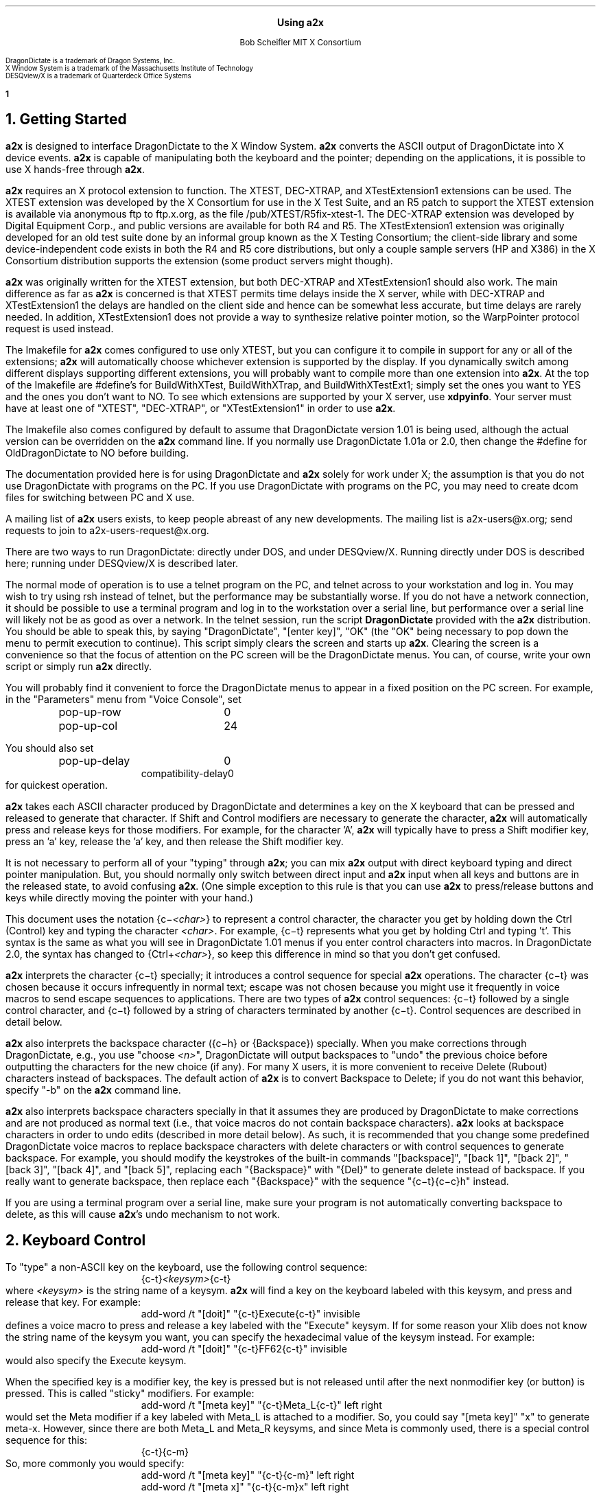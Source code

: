 .\" Use -ms
.\" $XConsortium: a2x.ms,v 1.47 94/04/17 20:45:39 rws Exp $
.de Ds
.RS
.nf
.sp .5
..
.de De
.fi
.sp .5
.RE
..
.EH ''Using a2x''
.OH ''Using a2x''
.EF ''\fB % \fP''
.OF ''\fB % \fP''
.ps 10
.nr PS 10
\&
.sp 10
.ce 1
\s+2\fBUsing a2x\fP\s-2
.sp 10
.ce 2
Bob Scheifler
MIT X Consortium
.ps 9
.nr PS 9
.sp 10
.LP
.nf
DragonDictate is a trademark of Dragon Systems, Inc.
X Window System is a trademark of the Massachusetts Institute of Technology
DESQview/X is a trademark of Quarterdeck Office Systems
.fi
.ps 10
.nr PS 10
.bp 1
.NH 1
Getting Started
.LP
\fBa2x\fP is designed to interface DragonDictate to the X Window System.
\fBa2x\fP converts the ASCII output of DragonDictate into X device events.
\fBa2x\fP is capable of manipulating both the keyboard and the pointer;
depending on the applications, it is possible to use X hands-free through
\fBa2x\fP.
.LP
\fBa2x\fP requires an X protocol extension to function.  The XTEST, DEC-XTRAP,
and XTestExtension1 extensions can be used.  The XTEST extension was developed
by the X Consortium for use in the X Test Suite, and an R5 patch to support
the XTEST extension is available via anonymous ftp to ftp.x.org, as
the file /pub/XTEST/R5fix-xtest-1.  The DEC-XTRAP extension was developed by
Digital Equipment Corp., and public versions are available for both R4 and R5.
The XTestExtension1 extension was originally developed for an old test suite
done by an informal group known as the X Testing Consortium; the client-side
library and some device-independent code exists in both the R4 and R5 core
distributions, but only a couple sample servers (HP and X386) in the X 
Consortium distribution supports the extension (some product servers might 
though).
.LP
\fBa2x\fP was originally written for the XTEST extension, but both DEC-XTRAP
and XTestExtension1 should also work.  The main difference as far as \fBa2x\fP
is concerned is that XTEST permits time delays inside the X server, while with
DEC-XTRAP and XTestExtension1 the delays are handled on the client side and
hence can be somewhat less accurate, but time delays are rarely needed.  In
addition, XTestExtension1 does not provide a way to synthesize relative
pointer motion, so the WarpPointer protocol request is used instead.
.LP
The Imakefile for \fBa2x\fP comes configured to use only XTEST, but you can
configure it to compile in support for any or all of the extensions; \fBa2x\fP
will automatically choose whichever extension is supported by the display.  If
you dynamically switch among different displays supporting different
extensions, you will probably want to compile more than one extension into
\fBa2x\fP.  At the top of the Imakefile are #define's for BuildWithXTest,
BuildWithXTrap, and BuildWithXTestExt1; simply set the ones you want to YES
and the ones you don't want to NO.  To see which extensions are supported by
your X server, use \fBxdpyinfo\fP.  Your server must have at least one of
"XTEST", "DEC-XTRAP", or "XTestExtension1" in order to use \fBa2x\fP.
.LP
The Imakefile also comes configured by default to assume that DragonDictate
version 1.01 is being used, although the actual version can be overridden
on the \fBa2x\fP command line.  If you normally use DragonDictate 1.01a
or 2.0, then change the #define for OldDragonDictate to NO before building.
.LP
The documentation provided here is for using DragonDictate and \fBa2x\fP solely
for work under X; the assumption is that you do not use DragonDictate with
programs on the PC.  If you use DragonDictate with programs on the PC, you may
need to create dcom files for switching between PC and X use.
.LP
A mailing list of \fBa2x\fP users exists, to keep people abreast of
any new developments.  The mailing list is a2x-users@x.org; send requests to
join to a2x-users-request@x.org.
.LP
There are two ways to run DragonDictate: directly under DOS, and under
DESQview/X.  Running directly under DOS is described here; running under
DESQview/X is described later.
.LP
The normal mode of operation is to use a telnet program on the PC, and telnet
across to your workstation and log in.  You may wish to try using rsh instead
of telnet, but the performance may be substantially worse.  If you do not have
a network connection, it should be possible to use a terminal program and log
in to the workstation over a serial line, but performance over a serial line
will likely not be as good as over a network.  In the telnet session, run the
script \fBDragonDictate\fP provided with the \fBa2x\fP distribution.  You
should be able to speak this, by saying "DragonDictate", "[enter\ key]", "OK"
(the "OK" being necessary to pop down the menu to permit execution to
continue).  This script simply clears the screen and starts up \fBa2x\fP.
Clearing the screen is a convenience so that the focus of attention on the PC
screen will be the DragonDictate menus.  You can, of course, write your own
script or simply run \fBa2x\fP directly.
.LP
You will probably find it convenient to force the DragonDictate menus to
appear in a fixed position on the PC screen.  For example, in the "Parameters"
menu from "Voice Console", set
.Ds
.TA 1.5i
.ta 1.5i
pop-up-row	0
pop-up-col	24
.De
.LP
You should also set
.Ds
.TA 1.5i
.ta 1.5i
pop-up-delay	0
compatibility-delay	0
.De
for quickest operation.
.LP
\fBa2x\fP takes each ASCII character produced by DragonDictate and determines
a key on the X keyboard that can be pressed and released to generate that
character.  If Shift and Control modifiers are necessary to generate the
character, \fBa2x\fP will automatically press and release keys for those
modifiers.  For example, for the character 'A', \fBa2x\fP will typically have
to press a Shift modifier key, press an 'a' key, release the 'a' key, and then
release the Shift modifier key.
.LP
It is not necessary to perform all of your "typing" through \fBa2x\fP; you can
mix \fBa2x\fP output with direct keyboard typing and direct pointer
manipulation.  But, you should normally only switch between direct input and
\fBa2x\fP input when all keys and buttons are in the released state, to avoid
confusing \fBa2x\fP.  (One simple exception to this rule is that you can use
\fBa2x\fP to press/release buttons and keys while directly moving the pointer
with your hand.)
.LP
This document uses the notation {c\-\fI<char>\fP} to represent a control
character, the character you get by holding down the Ctrl (Control) key and
typing the character \fI<char>\fP.  For example, {c\-t} represents what you get
by holding Ctrl and typing 't'.  This syntax is the same as what you will see
in DragonDictate 1.01 menus if you enter control characters into macros.
In DragonDictate 2.0, the syntax has changed to {Ctrl\+\fI<char>\fP}, so
keep this difference in mind so that you don't get confused.
.LP
\fBa2x\fP interprets the character {c\-t} specially; it introduces a control
sequence for special \fBa2x\fP operations.  The character {c\-t} was chosen
because it occurs infrequently in normal text; escape was not chosen because
you might use it frequently in voice macros to send escape sequences to
applications.  There are two types of \fBa2x\fP control sequences: {c\-t}
followed by a single control character, and {c\-t} followed by a string of
characters terminated by another {c\-t}.  Control sequences are described in
detail below.
.LP
\fBa2x\fP also interprets the backspace character ({c\-h} or {Backspace})
specially.  When you make corrections through DragonDictate, e.g., you use
"choose \fI<n>\fP", DragonDictate will output backspaces to "undo" the
previous choice before outputting the characters for the new choice (if any).
For many X users, it is more convenient to receive Delete (Rubout) characters
instead of backspaces.  The default action of \fBa2x\fP is to convert
Backspace to Delete; if you do not want this behavior, specify "-b" on the
\fBa2x\fP command line.
.LP
\fBa2x\fP also interprets backspace characters specially in that it assumes
they are produced by DragonDictate to make corrections and are not produced as
normal text (i.e., that voice macros do not contain backspace characters).
\fBa2x\fP looks at backspace characters in order to undo edits (described in
more detail below).  As such, it is recommended that you change some
predefined DragonDictate voice macros to replace backspace characters with
delete characters or with control sequences to generate backspace.  For
example, you should modify the keystrokes of the built-in commands
"[backspace]", "[back\ 1]", "[back\ 2]", "[back\ 3]", "[back\ 4]", and
"[back\ 5]", replacing each "{Backspace}" with "{Del}" to generate delete
instead of backspace.  If you really want to generate backspace, then replace
each "{Backspace}" with the sequence "{c\-t}{c\-c}h" instead.
.LP
If you are using a terminal program over a serial line, make sure your program
is not automatically converting backspace to delete, as this will cause
\fBa2x\fP's undo mechanism to not work.
.NH 1
Keyboard Control
.LP
To "type" a non-ASCII key on the keyboard, use the following control sequence:
.Ds
{c-t}\fI<keysym>\fP{c-t}
.De
where \fI<keysym>\fP is the string name of a keysym.  \fBa2x\fP will find a
key on the keyboard labeled with this keysym, and press and release that key.
For example:
.Ds
add-word /t "[doit]" "{c-t}Execute{c-t}" invisible
.De
defines a voice macro to press and release a key labeled with the "Execute"
keysym.  If for some reason your Xlib does not know the string name of the
keysym you want, you can specify the hexadecimal value of the keysym instead.
For example:
.Ds
add-word /t "[doit]" "{c-t}FF62{c-t}" invisible
.De
would also specify the Execute keysym.
.LP
When the specified key is a modifier key, the key is pressed but is not
released until after the next nonmodifier key (or button) is pressed.  This is
called "sticky" modifiers.  For example:
.Ds
add-word /t "[meta key]" "{c-t}Meta_L{c-t}" left right
.De
would set the Meta modifier if a key labeled with Meta_L is attached to a
modifier.  So, you could say "[meta\ key]" "x" to generate meta-x.  However,
since there are both Meta_L and Meta_R keysyms, and since Meta is commonly
used, there is a special control sequence for this:
.Ds
{c-t}{c-m}
.De
So, more commonly you would specify:
.Ds
add-word /t "[meta key]" "{c-t}{c-m}" left right
add-word /t "[meta x]" "{c-t}{c-m}x" left right
.De
.LP
Similarly, there is a special control sequence for the Shift modifier:
.Ds
{c-t}{c-s}
.De
and a special control sequence for the Control modifier:
.Ds
{c-t}{c-c}
.De
.LP
The Shift control sequence is not normally needed in conjunction with
character keys, but is useful with function keys.  For example:
.Ds
add-word /t "[dismiss window]" "{c-t}{c-c}{c-t}{c-s}{c-t}{c-m}{c-t}F3{c-t}" invisible
.De
generates control-shift-meta-F3, which might, e.g., be bound in a .twmrc
as:
.Ds
"F3" = c|s|m : window : f.delete
.De
.LP
The Control sequence would not normally be needed in conjunction with
character keys, since DragonDictate can output control characters, but the
edit mechanism DragonDictate uses has problems with control characters.
Specifically, when DragonDictate generates backspaces as a result of
"choose\ \fI<n>\fP" or "[scratch\ that]", it will not generate backspaces for
control characters.  This is a problem, because it prevents \fBa2x\fP from
properly undoing control characters.  For example, if you defined:

.Ds
add-word /t "[move right]" "{c-f}" invisible
.De
in order to use emacs-style positioning control, then \fBa2x\fP would be
unable to provide the undo help of generating {c\-b} to compensate when
DragonDictate mistakenly matched this voice command, because DragonDictate
would not output any backspaces.  Instead, you should define:
.Ds
add-word /t "[move right]" "{c-t}{c-c}f" invisible
.De
.LP
This way, DragonDictate will output a backspace for correction, and \fBa2x\fP
will recognize that a control sequence is attached to the 'f' character and
treat the sequence as a single entity for undo purposes.  Of course, if no
undo action is desired for control characters, you can represent them
directly.  For example:
.Ds
add-word /t "[move end]" "{c-e}" invisible
.De
is reasonable for emacs-style positioning control because there is normally no
way to return to the original position.  You also don't need to expand control
characters if there are noncontrol characters in the sequence.  For example:
.Ds
add-word /t "[split window]" "{c-x}2" invisible
.De
.LP
DragonDictate will output a backspace for the '2', so the {c\-x} does not need
to be expanded to "{c\-t}{c\-c}x" (although it doesn't hurt).
.NH 1
Autorepeat
.LP
It is convenient at times to be able to autorepeat a keystroke, e.g., when
using incremental search in \fBemacs\fP or when paging through a document.  To
autorepeat the last keystroke generated by \fBa2x\fP, use the control
sequence:
.Ds
{c-t}{c-a}\fI<kdelay>\fP 0 0{c-t}
.De
where \fI<kdelay>\fP is a floating point number specifying the rate in
seconds.  For example:
.Ds
add-word /t "[autorepeat it]" "{c-t}{c-a}1.5 0 0{c-t}" invisible
.De
will autorepeat every 1.5 seconds.  So, you might have defined:
.Ds
add-word /t "[search for]" "{c-s}" left right
.De
for incremental search in \fBemacs\fP.  You can say "[search\ for]" to start a
search, say what you are searching for, say "[search\ for]" again, and then
say "[autorepeat\ it]" to autorepeat the search.
.LP
When autorepeat is in progress, it continues until you explicitly stop it or
until the next keystroke is generated through \fBa2x\fP.  You can explicitly
stop autorepeat with the control sequence:
.Ds
{c-t}{c-q}
.De
.LP
For example:
.Ds
add-word /t "[stop moving]" "{c-t}{c-q}" invisible
.De
.LP
The autorepeat control sequence also controls pointer motion; the two zeros
given in the keyboard autorepeat sequence can be replaced with other values,
as described further below.
.NH 1
Button Control
.LP
To toggle the state of a button, use the control sequence:
.Ds
{c-t}{c-b}\fI<button>\fP{c-t}
.De
where \fI<button>\fP is the decimal button number.  For example:
.Ds
.TA 1.5i
.ta 1.5i
add-word /t "[click it]" "{c-t}{c-b}1{c-t}{c-t}{c-b}1{c-t}" invisible
add-word /t "[double click]" "{c-t}{c-b}1{c-t}{c-t}{c-b}1{c-t}{c-t}{c-b}1{c-t}{c-t}{c-b}1{c-t}"
	invisible
.De
will single-click and double-click button 1.
.LP
To release all buttons that are pressed, use the control sequence:
.Ds
{c-t}{c-b}0{c-t}
.De
.LP
For example:
.Ds
add-word /t "[press 1]" "{c-t}{c-b}1{c-t}" invisible
add-word /t "[button up]" "{c-t}{c-b}0{c-t}" invisible
.De
so that you can say "[press\ 1]" to press button 1, move the pointer to a
final position, and then say "[button\ up]" to release the button.
.LP
Modifiers can be set for buttons, for example:
.Ds
add-word /t "[move window]" "{c-t}{c-m}{c-t}{c-b}3{c-t}" invisible
.De
generates meta-button-3.
.NH 1
Pointer Motion
.LP
To warp the pointer to a specific location on a screen, use the control
sequence:
.Ds
{c-t}{c-w}\fI<dest>\fP \fI<x>\fP \fI<y>\fP{c-t}
.De
where \fI<dest>\fP is one of:
.LP
.nf
.TA .5i
.ta .5i
<int>	decimal screen number (starting from 0)
S	current screen
W	top-level window containing the pointer
w	innermost window containing the pointer
.fi
.LP
The position (\fI<x>\fP, \fI<y>\fP) is taken relative to \fI<dest>\fP.
A positive value is relative to the left/top edge, a negative value is
taken relative to the right/bottom edge.  For example:
.Ds
add-word /t "[go to icons]" "{c-t}{c-w}0 478 235{c-t}" invisible
add-word /t "[go upper left]" "{c-t}{c-w}W 0 0{c-t}" invisible
add-word /t "[go lower right]" "{c-t}{c-w}W -0 -0{c-t}" invisible
.De
.LP
Moving to an absolute position is not really very useful.  More useful is to
be able to "remember" some position on the screen, usually relative to some
window, and then go back to it.  The current pointer location can be saved
using the control sequence:
.Ds
{c-t}{c-l}s\fI<digit>\fP{c-t}
.De
where \fI<digit>\fP is a decimal digit (0-9).  This control sequence finds the
client window (a window with a WM_STATE property) the pointer is in, or if the
pointer is not in a client window, the outermost window the pointer is in
(which might be the root window).  It records the pointer position relative to
the origin of the selected window in one of 10 variables selected by
\fI<digit>\fP.  You can then later warp the pointer back to this location with
the control sequence:
.Ds
{c-t}{c-l}w\fI<digit>\fP{c-t}
.De
If the selected window has moved on the screen, the pointer will still warp to
the correct position relative to its new origin.
.LP
Sometimes it is preferable to record the pointer position relative to the
closest edges of the selected window, rather than relative to its origin.
For example, if you want to record a location in the "lower right" corner
of the window, you want to record relative to the closest edges, so that
if you resize the window you will still go to the lower right.  You can
record relative to the closest edges with the control sequence:
.Ds
{c-t}{c-l}S\fI<digit>\fP{c-t}
.De
Example voice macros using these control sequences:
.Ds
add-word /t "[set location]" "{c-t}{c-l}S0{c-t}" invisible
add-word /t "[go back]" "{c-t}{c-l}w0{c-t}" invisible
.De
.LP
Other \fBa2x\fP mechanisms for warping the pointer to specific windows are
described further below.
.LP
To warp the pointer relative to its current position, use the control
sequence:
.Ds
{c-t}{c-d}\fI<dx>\fP \fI<dy>\fP{c-t}
.De
where \fI<dx>\fP and \fI<dy>\fP are decimal numbers (with an optional minus sign) for
the change in x and y.  For example:
.Ds
add-word /t "[nudge down]" "{c-t}{c-d}0 2{c-t}" invisible
add-word /t "[nudge left]" "{c-t}{c-d}-2 0{c-t}" invisible
add-word /t "[nudge right]" "{c-t}{c-d}2 0{c-t}" invisible
add-word /t "[nudge up]" "{c-t}{c-d}0 -2{c-t}" invisible
.De
.LP
More useful is to use relative motion in conjunction with autorepeat to move
the pointer at a continuous rate.  The autorepeat control sequence described
earlier can also be used for pointer motion:
.Ds
{c-t}{c-a}\fI<kdelay>\fP \fI<delta>\fP \fI<pdelay>\fP{c-t}
.De
where \fI<kdelay>\fP is the keyboard autorepeat rate in seconds (as before),
\fI<delta>\fP is a nonnegative integer specifying a new distance, and
\fI<pdelay>\fP is the pointer autorepeat rate in seconds.  Both \fI<kdelay>\fP
and \fI<pdelay>\fP are floating point numbers.  The \fI<kdelay>\fP value is
only used if the event being autorepeated is a keystroke; the \fI<delta>\fP
and \fI<pdelay>\fP values are only used if the event being autorepeated is
pointer motion.  When any value is 0, it means "don't change the value from
what it already is".  If a nonzero \fI<delta>\fP value is specified, it
becomes the new magnitude of motion in both x and y dimensions.  For example,
if the current motion is 5 pixels in the x dimension, and -5 pixels in the y
dimension, and a \fI<delta>\fP of 7 is given, the new motion will be 7 pixels
in the x dimension and -7 pixels in the y dimension.  Note that, although you
can initially specify motion along an angle that is not a multiple of 45
degrees, if you specify \fI<delta>\fP in the autorepeat you will end up with
an angle that is a multiple of 45 degrees.
.LP
Examples of using autorepeat:
.Ds
add-word /t "[go down right]" "{c-t}{c-d}5 5{c-t}{c-t}{c-a}0 0 .1{c-t}" invisible
add-word /t "[go up slow]" "{c-t}{c-d}0 -1{c-t}{c-t}{c-a}0 0 .1{c-t}" invisible
add-word /t "[go left]" "{c-t}{c-d}-5 0{c-t}{c-t}{c-a}0 0 .1{c-t}" invisible
add-word /t "[autorepeat]" "{c-t}{c-a}1 5 .1{c-t}" invisible
add-word /t "[slow down]" "{c-t}{c-a}2 1 0{c-t}" invisible
.De
.LP
The autorepeat sequence is designed to cover both keystrokes and motion so
that you can use a single voice command to govern speed.  For example, you
might say "[search\ for]", "[autorepeat]", then "[slow\ down]" if things are
going by too fast, and finally "[stop\ moving]".  Similarly, you might say
"[go\ left]", then "[slow\ down]" when you get close, and finally
"[stop\ moving]".  Notice that "[slow\ down]" in the example treats keyboard
repeat differently from pointer motion; the repeat rate for the keyboard is
slowed down, but the repeat rate for pointer motion remains the same and the
delta motion is made smaller instead.  This permits finer-grained positioning
of the pointer.
.NH 1
Undo
.LP
The normal mode for using DragonDictate with X is to have DragonDictate's
"keys-immediate" parameter set to 1, so that actions happen immediately
without confirmation.  But, when DragonDictate matches on the wrong utterance,
the wrong action is executed.  Although DragonDictate will generate backspaces
when you use "choose \fI<n>\fP" to make corrections, these backspaces seldom
correctly undo the action that was executed.  There is no perfect solution to
this problem, but \fBa2x\fP has an undo facility that can help in many cases.
.LP
When \fBa2x\fP starts up, it reads an undo file.  By default, it reads the
file ".a2x" from your home directory, but you can supply an alternative file
on the command line using the "-u" option.  The syntax of this file is simple;
each line is of the form:
.Ds
\fI<dd-sequence>\fP:\fI<undo-sequence>\fP
.De
.LP
The \fI<dd-sequence>\fP is the sequence that is being undone; the
\fI<undo-sequence>\fP is the sequence that \fBa2x\fP should generate to "undo"
that sequence.  Each sequence is specified as a string of characters.  Although
control characters can appear directly in the file, it is usually easier to
specify them with '^' followed by a single character; the usual convention
is followed of using the character you get by adding 0x100 to the control
character.  For example, "^T" for {c-t}, "^@" for null, "^I" for tab, "^J" for
linefeed, "^M" for carriage return, "^[" for escape.  The Delete character
can be represented as "^?".  Comments can be inserted in the file as lines
beginning with '!'.
.LP
When \fBa2x\fP receives backspaces, it searches the undo file for the longest
\fI<dd-sequence>\fP that generates that many backspaces, and then processes
the corresponding \fI<undo-sequence>\fP just as if it had come from
DragonDictate.
.LP
As a simple example, the undo entries for emacs-style forward/backward
character motion ({c\-f} and {c\-b}) are:
.Ds
^T^Cb:^T^Cf
^T^Cf:^T^Cb
.De
.LP
Note that these are specified for undoing "{c\-t}{c\-c}b" and "{c\-t}{c\-c}f",
not for {c\-b} and {c\-f}.  This is because {c\-b} and {c\-f} will not have
backspaces generated for them by DragonDictate (refer to the backspace
discussion earlier).
.LP
While you are building up your voice macros for \fBa2x\fP, you will probably
be editing your undo file from time to time.  To tell \fBa2x\fP to reload the
file, use the control sequence:
.Ds
{c-t}{c-u}
.De
.LP
For example:
.Ds
add-word /t "[reload undo]" "{c-t}{c-u}" invisible
.De
.LP
Different versions of DragonDictate generate different numbers of backspaces
you make corrections, and \fBa2x\fP needs to know this to have undo
processing work correctly.  If you always use \fBa2x\fP with just one
version of DragonDictate, make sure you compile it with the correct setting
to indicate that version.  If you use more than one version, then use the
"-v" command line option to specify the version.
.NH 1
Moving Between Windows
.LP
To warp the pointer to a new window, use the control sequence:
.Ds
{c-t}{c-j}\fI<options>\fP{c-t}
.De
or
.Ds
{c-t}{c-j}\fI<options>\fP \fI<mult>\fP{c-t}
.De
where \fI<mult>\fP is a positive floating point number, and \fI<options>\fP
consists of some subset of the following options:
.Ds
Z  (this is optional)
one of {C, D, L, R, U} or {c, d, l, r, u}  (one is required)
O  (this is optional, only useful with {C, D, L, R, U})
one or both of {k, b}  (these are optional)
one of {n, p, N, P}  (this is optional, and must be last)
.De
The options are defined as follows:
.LP
.TA .5i
.ta .5i
Z	no-op
.IP
This letter is a "no-op"; it is provided so that you can place it at the
beginning of the control sequence to "soak up" an uppercase conversion
performed by DragonDictate as a result of a previous utterance.  For example,
you might just have finished dictating a sentence, and then issue a command to
change windows; the first option letter will be converted to uppercase.  This
option is not normally needed if you set the punctuation of your macro to
"invisible".
.LP
.nf
.TA .5i
.ta .5i
C	closest top-level window
D	top-level window going down
U	top-level window going up
L	top-level window going left
R	top-level window going right
O	skip overlapping top-level windows
.fi
.IP
These options permit you to jump up ('U'), down ('D'), right ('R'), left
('L'), or in any direction ('C') to a new top-level window closest (in the
direction of travel) to the current pointer position.  'O' can be used in
conjunction with one of the other options to ignore all windows that overlap
the top-level window the pointer is in.
.IP
For example:
.Ds
add-word /t "[skip down]" "{c-t}{c-j}D{c-t}" invisible
add-word /t "[skip left]" "{c-t}{c-j}L{c-t}" invisible
add-word /t "[way right]" "{c-t}{c-j}RO{c-t}" invisible
add-word /t "[way up]" "{c-t}{c-j}UO{c-t}" invisible
.De
.LP
.nf
.TA .5i
.ta .5i
c	closest widget
d	widget going down
l	widget going left
r	widget going right
u	widget going up
.fi
.IP
These options permit you to jump to a new widget within the current top-level
window that the pointer is in.  The direction of motion is the same as for the
top-level jump options.  For example:
.Ds
add-word /t "[jump close]" "{c-t}{c-j}c{c-t}" invisible
add-word /t "[jump down]" "{c-t}{c-j}d{c-t}" invisible
.De
.IP
The distance between a window and the pointer position is computed by using
the closest visible point of the window.  When computing the distance metric,
\fBa2x\fP employs a scale factor in the "off axis" to skew the computation,
which favors windows farther away but in the desired direction over windows
closer but in the wrong direction.  For example, if you are moving in the "up"
direction, the distance between two points is computed as:
.Ds
square_root((x2 - x1) * (x2 - x1) * multiplier + (y2 - y1) * (y2 - y1))
.De
.IP
The default multiplier is 10.  You can override this default by explicitly
providing a \fI<mult>\fP floating point value in the jump control sequence.
.LP
.nf
.TA .5i
.ta .5i
k	require keyboard interest
b	require button interest
.fi
.IP
It is often useful to restrict the set of windows to those that select for
keyboard and/or button events.  Specifying 'k' requires that the window select
for KeyPress or KeyRelease events.  Specifying 'b' requires that the window
select for ButtonPress or ButtonRelease events.  Specifying both 'k' and 'b'
requires that the window select for KeyPress or KeyRelease or ButtonPress or
ButtonRelease (i.e., "kb" means 'k' or 'b', not 'k' and 'b').  For example,
when jumping between widgets it is usually more useful to require some form of
input:
.Ds
add-word /t "[jump left]" "{c-t}{c-j}lkb{c-t}" invisible
add-word /t "[jump right]" "{c-t}{c-j}rkb{c-t}" invisible
.De
.LP
.nf
.TA 1.5i
.ta 1.5i
n\fI<name>\fP	require WM_NAME name
p\fI<name>\fP	require WM_NAME name prefix
N\fI<name>\fP	require name
N.\fI<class>\fP	require class
N\fI<name>\fP.\fI<class>\fP	require name and class
P\fI<name>\fP	require name prefix
P.\fI<class>\fP	require class prefix
P\fI<name>\fP.\fI<class>\fP	require name prefix and class prefix
.fi
.IP
These options further restrict the set of windows considered to those with a
particular name and/or class.  The 'n' and 'p' options are only useful when
jumping to top-level windows; the 'N' and 'P' options are useful for all
jumps.  If one of these options is used, it must be the last option.
.IP
The 'n' and 'p' options look at the WM_NAME property on the top-level window.
The \fI<name>\fP must match exactly (for 'n') or be a prefix of (for 'p') the
WM_NAME string value for the window to be considered.  The 'N' and 'P' options
look at both the WM_CLASS property of the window and at the _MIT_OBJ_CLASS
property of the window.  Both of these properties contain a name/class pair.
The \fI<name>\fP, if specified, must match exactly (for 'N') or be a prefix of
(for 'P') the name of the window, and the \fI<class>\fP, if specified, must
match exactly (for 'N') or be a prefix of (for 'P') the class of the window,
for a window to be considered.
.IP
In case the \fI<name>\fP you want to specify has a '.' in it, \fBa2x\fP uses
the last '.' as the separator between \fI<name>\fP and \fI<class>\fP, so if
you have no \fI<class>\fP to provide, simply terminate the \fI<name>\fP with
another '.'.  For example:
.Ds
nxterm-x.org.
.De
.IP
The _MIT_OBJ_CLASS property is set by a nonstandard addition to the Xt
Intrinsics.  If the application resource "xtIdentifyWindows" is set to true,
then every widget created will have this property placed on it automatically
by the Intrinsics.  (You need R5 with public patches at least up through 16
for Xt to generate this property; earlier versions of Xt either do not have
this support or generate a WM_CLASS instead, which clobbers the real WM_CLASS
on shell windows.)
.IP
For example:
.Ds
add-word /t "[start jump]" "{c-t}{c-j}ZcP" left right
add-word /t "[start skip]" "{c-t}{c-j}ZCp" left right
add-word /t "[go there]" "{c-t}" invisible
.De
.IP
With these macros, you can say sequences like "[start\ skip]", "emacs",
"[go\ there]", to jump to the closest \fBemacs\fP application window, or
"[start\ jump]", "inbox", "[go\ there]" within an \fBxmh\fP application to
jump to the folder button named "inbox".  Note that it is OK to split a
control sequence across utterances, \fBa2x\fP cannot tell the difference.  If
you make a mistake saying the name, you can use "choose \fI<n>\fP" to make
corrections.
.NH 1
Triggers
.LP
Consider the following:
.Ds
add-word /t "[bad reply to]" "{c-t}F17{c-t}{c-t}{c-j}Cpdrafts:{c-t}" capitalize left right
.De
.LP
Assume that F17 is sent to an \fBxmh\fP application to start a reply to a
message.  It will take \fBxmh\fP some time to create the window, and it will
take additional time for the window manager to decorate the window and make it
visible.  If the jump control sequence is executed too soon, it will fail to
jump to the desired window.  It would be inconvenient to have to guess how
long this will take.  Instead, the \fBa2x\fP trigger mechanism can be used to
delay until the desired window is mapped.
.LP
To establish a trigger for a window mapping, use the control sequence:
.Ds
{c-t}{c-y}M\fI<option>\fP{c-t}
.De
.LP
To establish a trigger for a window unmapping, use the control sequence:
.Ds
{c-t}{c-y}U\fI<option>\fP{c-t}
.De
.LP
In both cases, the available options are:
.LP
.nf
.TA 1.5i
.ta 1.5i
n\fI<name>\fP	require WM_NAME name
p\fI<name>\fP	require WM_NAME name prefix
N\fI<name>\fP	require name
N.\fI<class>\fP	require class
N\fI<name>\fP.\fI<class>\fP	require name and class
P\fI<name>\fP	require name prefix
P.\fI<class>\fP	require class prefix
P\fI<name>\fP.\fI<class>\fP	require name prefix and class prefix
.fi
.LP
These options have the same interpretation as in the jump control sequence.
If no option is supplied, any window that is mapped/unmapped will satisfy the
trigger.
.LP
To establish a trigger for a selection ownership, use the control sequence:
.Ds
{c-t}{c-y}S\fI<selection>\fP{c-t}
.De
where \fI<selection>\fP is the name of the selection (e.g., PRIMARY).
\fBa2x\fP will take ownership of the specified selection; the trigger will be
satisfied when \fBa2x\fP loses ownership (usually when some other client takes
ownership).
.LP
Once a trigger has been set, you can delay until the trigger is satisfied (or
10 seconds elapse) with the control sequence:
.Ds
{c-t}{c-y}W{c-t}
.De
.LP
You can override the default timeout value by instead using the control
sequence:
.Ds
{c-t}{c-y}W \fI<delay>\fP{c-t}
.De
where \fI<delay>\fP is a floating point number in seconds.
.LP
Only one trigger can be outstanding at one time.  You should set the trigger
before you execute an action that will cause the trigger to be satisfied.  For
example:
.Ds
.TA 1.5i
.ta 1.5i
add-word /t "[reply to]" "{c-t}{c-y}Mpdrafts:{c-t}{c-t}F17{c-t}{c-t}{c-y}W{c-t}
	{c-t}{c-j}Cpdrafts:{c-t}" capitalize left right
.De
.LP
As a more complex example, consider searching for the letter '@' in an Athena
Text widget and then selecting text surrounding it.  The search command will
pop up a search dialogue box, and you must wait for the box to appear before
entering the '@'.  After entering the Return key at the box, you must wait for
the box to pop down before generating further commands to the text widget (or
else they would be executed by the search box).  For example:
.Ds
.TA 1.5i
.ta 1.5i
add-word /t "[select address]" "{c-t}{c-y}Mnsearch{c-t}{c-s}{c-t}{c-y}W{c-t}@
	{c-t}{c-y}Unsearch{c-t}{Enter}{c-t}{c-y}W{c-t}{c-t}{c-m}@" invisible
.De
.LP
This sets a map trigger before typing {c\-s}, waits for the map before entering
the '@', sets an unmap trigger before typing Return, then waits for the unmap
before selecting text (assume that {c\-t}{c\-m}@ does this).
.LP
Another example:
.Ds
.TA 1.5i
.ta 1.5i
add-word /t "[bad paste single]" "{c-@}{c-e}{c-t}{c-m}{c-w}{c-t}{c-j}Cpdrafts:{c-t}
	{c-t}{c-m}{c-y}" invisible
.De
.LP
This macro selects text in the current window (assume that {c\-@} sets a mark
at the current text position, {c\-e} moves to the end of the text line, and
{c\-t}{c\-m}{c\-w} selects the text between the mark and the current text
position), then jumps to a top-level window with "drafts:" as a name prefix,
and then pastes the selection into that window (assume that {c\-t}{c\-m}{c\-y}
causes a paste).  Unfortunately, if you try this, you probably discover that
it doesn't work correctly.  The problem is that it takes an application a
while to actually assert a selection in X, and \fBa2x\fP can usually jump to
the new window and cause the next application to ask for the selection faster
than the first application can assert the selection.  The result is that you
will often get the previous selection contents, rather than the expected
contents.  So you need to wait for the application to take ownership of the
selection.  For example:
.Ds
.TA 1.5i
.ta 1.5i
add-word /t "[paste single]" "{c-@}{c-e}{c-t}{c-y}SPRIMARY{c-t}{c-t}{c-m}{c-w}
	{c-t}{c-j}Cpdrafts:{c-t}{c-t}{c-y}W{c-t}{c-t}{c-m}{c-y}" invisible
.De
.NH 1
Delays
.LP
Sometimes the trigger mechanism may not be sufficient for your needs.  You can
also simply delay for a fixed period of time, using the control sequence:
.Ds
{c-t}{c-z}\fI<delay>\fP{c-t}
.De
where \fI<delay>\fP is a floating point number specifying the amount of time
in seconds \fBa2x\fP should wait before generating more events.  For example:
.Ds
add-word /t "[timed click]" "{c-t}{c-b}1{c-t}{c-t}{c-z}.3{c-t}{c-t}{c-b}1{c-t}" invisible
.De
.NH 1
Macros
.LP
There are occasions when you want to repeat some sequence of actions multiple
times, but it isn't worth creating a permanent DragonDictate voice macro
because you are unlikely to need the sequence again.  If all of the actions
occur within one window, and that application supports a macro record/playback
mechanism, you can use that.  But if the actions span multiple windows or
applications, you can use \fBa2x\fP to record and playback sequences.
.LP
To start recording a macro, use the control sequence:
.Ds
{c-t}{c-f}r{c-t}
.De
.LP
For example:
.Ds
add-word /t "[record macro]" "{c-t}{c-f}r{c-t}" invisible
.De
.LP
Then, speak all of the actions you wish to record.  When you have finished,
stop recording and save the macro with the control sequence:
.Ds
{c-t}{c-f}s\fI<digit>\fP{c-t}
.De
where \fI<digit>\fP is a decimal digit (0-9), permitting you to save up to 10
different recorded macros.  For example:
.Ds
add-word /t "[save macro]" "{c-t}{c-f}s0{c-t}" invisible
.De
.LP
To execute a recorded macro, use the control sequence:
.Ds
{c-t}{c-f}e\fI<digit>\fP{c-t}
.De
where \fI<digit>\fP is the number of the macro you want to execute.  For
example:
.Ds
add-word /t "[execute macro]" "{c-t}{c-f}e0{c-t}" invisible
.De
.LP
Once you are through with a macro, you can delete it (to avoid accidental
execution if DragonDictate matches wrong) with the control sequence:
.Ds
{c-t}{c-f}d\fI<digit>\fP{c-t}
.De
.LP
For example:
.Ds
add-word /t "[delete macro]" "{c-t}{c-f}d0{c-t}" invisible
.De
.NH 1
Server Grabs
.LP
If an application grabs exclusive control of the server (using the Xlib
function XGrabServer), \fBa2x\fP might not be able to function; protocol
requests from \fBa2x\fP might be suspended just as other X clients will have
their requests suspended.  Newer versions of the DEC-XTRAP (version 3.2a)
and XTEST (version 2.2) extensions provide a mechanism to make \fBa2x\fP
impervious to server grabs, so this will not be a problem when using a new
enough version of one of these extensions.
.LP
If the extension you are using does not permit \fBa2x\fP to be impervious
to server grabs, this may be a problem, depending on whether the
applications you use grab the server during the time you need to generate
input.  For example, many window managers will grab the server when they
resize or move windows, or perhaps even when displaying menus.  In that case,
you will be unable to use voice control for those operations.  Some
applications may provide options to disable server grabs; for example,
\fBtwm\fP provides the NoGrabServer option to not use server grabs for menus
or opaque window moves, and \fBolwm\fP provides a "ServerGrabs" boolean
resource for menus and notices.
.NH 1
Changing Displays
.LP
If you use more than one display in your work, you can dynamically point
\fBa2x\fP at whatever display you want to interact with, using the control
sequence:
.Ds
{c-t}{c-r}D\fI<display>\fP{c-t}
.De
where \fI<display>\fP is standard display name string or just a host name.  If
the string does not contain a colon (:), ":0" is appended to the string.  The
string can be empty, in which case it is equivalent to ":0".  For example:
.Ds
add-word /t "[start display]" "{c-t}{c-r}D" left right
add-word /t "[go there]" "{c-t}" invisible
.De
permits you to say "[start\ display]", "expo", "[go\ there]" to go to the
display "expo:0".  Note that in this example, the terminating {c\-t} of the
control sequence is in a separate voice macro, and is part of a separate
utterance.  This is fine; \fBa2x\fP does not know where utterance boundaries
are, it simply interprets a stream of characters.  If you make a mistake
saying the display name, you can use "choose \fI<n>\fP" to make corrections.
.NH 1
Miscellaneous
.LP
You can terminate \fBa2x\fP using the control sequence:
.Ds
{c-t}{c-e}
.De
.LP
For example:
.Ds
add-word /t "[dragon quit]" "{c-t}{c-e}{Dcom}dkey {Enter}{Dcom}" invisible
.De
(The "dkey" dcom simply forces the DragonDictate menu to pop down.)
.LP
If \fBa2x\fP seems to be doing strange things, you can dump recent history of
characters received using the control sequence:
.Ds
{c-t}{c-p}
.De
This will print out on your PC screen.
.LP
You can send characters to your PC screen using the control sequence:
.Ds
{c-t}{c-v}\fI<string>\fP{c-t}
.De
For example, to clear the PC screen:
.Ds
add-word /t "[dragon clear]" "{c-t}{c-v}{Esc}[H{Esc}[2J{c-t}{Dcom}dkey {Enter}{Dcom}" invisible
.De
As a special case, if the string is empty a single {c\-t} is output.
.LP
You can generate a {c\-t} with the control sequence:
.Ds
{c-t}{c-t}
.De
or with:
.Ds
{c-t}{c-c}t
.De
.NH 1
Emacs
.LP
You may find the following GNU emacs 18 functions useful for manipulating
selections through the keyboard:
.LP
.Ds
(defun dragon-cut-text (beg end)
  "Copy text between mark and position into window system cut buffer.
Save in Emacs kill ring also."
  (interactive "r")
  (x-store-cut-buffer (buffer-substring beg end))
  (copy-region-as-kill beg end))

(defun dragon-paste-text ()
  "Insert window system cut buffer contents at cursor."
  (interactive)
  (insert (x-get-cut-buffer)))
.De
.LP
For example:
.Ds
(global-set-key "\\e\\C-w" 'dragon-cut-text)
(global-set-key "\\e\\C-y" 'dragon-paste-text)
.De
.NH 1
Athena Text Widget
.LP
If you frequently use programs that use the Athena Text widget, you will
probably find it useful to manipulate selections through the keyboard.
Unfortunately, the Text widget up through R5 does not provide this support.  A
patch for the R5 Text widget is available with the \fBa2x\fP distribution.
With this patch, you can use translations such as:
.LP
.Ds
.TA .5i
.ta .5i
*Text.translations: #override\\n\\
	!:Ctrl<Key>@: select-start()\\n\\
	!:Ctrl<Key>space: select-start()\\n\\
	!:Meta<Key>@: select-word(PRIMARY, CUT_BUFFER0)\\n\\
	!:Ctrl<Key>_: insert-selection(CUT_BUFFER1)\\n\\
	!:Ctrl<Key>w: extend-end(PRIMARY, CUT_BUFFER0)kill-selection() \\n\\
	!:Meta Ctrl<Key>w: extend-end(PRIMARY, CUT_BUFFER0)\\n\\
	!:Meta Ctrl<Key>y: insert-selection(PRIMARY, CUT_BUFFER0)
.De
.NH 1
DESQview/X
.LP
If you have DESQview/X from Quarterdeck Office Systems, it is possible to
export the DragonDictate menus onto your X display.  This means you don't have
to look at another screen to make corrections, but at the cost of dedicating
some screen real estate to a window for menus.  You may also find the menu
display slower going across the network.
.LP
[If you are trying to use DESQview/X version 1.0 with FTP Software's version
2.1, you may have trouble getting it configured.  You need to have IPCUST.SYS
in your CONFIG.SYS for compatibility:
.Ds
DEVICE=C:\\PCTCP\\IPCUST.SYS
.De
and you need to do a one-time "install" step:
.Ds
CD \\PCTCP
IPCONFIG IPCUST.SYS HOSTNAME \fI<pc-hostname>\fP
IPCONFIG IPCUST.SYS USERID \fI<your-userid>\fP
.De
.LP
Reboot, and run DESQview/X's Setup again to configure the network.
Note that this is not necessary with DESQview/X version 1.1.]
.LP
To accomplish this, you start a DOS window on your X display, then start up
DragonDictate in that DOS window.  If you have a version of \fBa2x\fP compiled
to run on your PC, you can then run that \fBa2x\fP in the DOS window;
otherwise, you telnet to your workstation (from within the DOS window) and
then run the \fBDragonDictate\fP script.
.LP
To be able to run DragonDictate in a DOS window, you must permit lots of
Expanded Memory to be used.  Use DVPMAN on \\DVX\\DVPS\\DOS.DVP, and under the
Advanced Options, make the field for "Maximum Expanded Memory Size" blank.
.LP
To open a remote DOS window, you can type:
.Ds
run dos -display \fI<display-spec>\fP
.De
in a local DOS window, or else type:
.Ds
rsh \fI<PC-hostname>\fP dos
.De
from a shell on your X display.  Alternatively, you can create a fancier
DVP to run.  For example, in the \\DVP\\DVPS\\ directory, copy DOS.DVP to
A2X.DVP.  Then use DVPMAN to edit this file.  Change the "Program Name" to
"a2x", and change the "DOS Command" to:
.Ds
a2xini -display \fI<display-spec>\fP
.De
.LP
In the Advanced Options, make the field for "Maximum Expanded Memory Size"
blank, and clear the toggle for "Wait for Window to Open".  Now create a
file A2XINI.BAT, containing something like:
.Ds
CD \\DICTATE\\USERS        \fI(or wherever your voice files are)\fP
CALL DT /s \fI<your-name>\fP
TELNET \fI<workstation-hostname>\fP
.De
if you use telnet, or:
.Ds
CD \\DICTATE\\USERS        \fI(or wherever your voice files are)\fP
CALL DT /s \fI<your-name>\fP
A2X -display \fI<display-spec>\fP
.De
if you are running \fBa2x\fP directly on the PC.  Place this program in the
DESQview/X "Open Window" menu, calling it "a2x", and then you can start up
DragonDictate and connect to your workstation simply by clicking on the menu
entry when DESQview/X starts up.
.LP
Running DragonDictate under DESQview/X is a somewhat fragile setup.  Most
important, once you have started DragonDictate in one DOS window, do not try
to start up DragonDictate again, or your PC will hang.  You will have to
reboot before starting up DragonDictate again.
.LP
DESQview/X looks for the font "pc8x16" to use in the DOS window.  The BDF form
of this font comes with DESQview/X, in \\DVX\\BDF\\.  You may want to use
pc8x14 or pc8x8 instead, to take up less space on your screen.  In that case,
you will want to create an X font alias to map the name pc8x16 to the font you
prefer.
.LP
There is no good way through DESQview/X to control the initial size and
position of the DOS window on your X display.  (Actually, you can control the
initial size by changing the Maximum Width and Maximum Height in the DVP file,
but if you do this DragonDictate's menus will come out scrambled.)  For this
reason, \fBa2x\fP has command line options to permit you to reconfigure the
DOS window:
.Ds
-w \fI<DOS-window-name>\fP -g \fI<geometry-spec>\fP
.De
.LP
The \fI<DOS-window-name>\fP must be the WM_NAME of the DOS window (usually
displayed by the window manager in the title bar).  For example, if you opened
a standard DOS window, the name would be "DOS Window".  If you created an
A2X.DVP and assigned it the Program Name "a2x", then the name will be "a2x".
You want this name to be unique across all windows on your display.  The
\fI<geometry-spec>\fP should be a complete geometry specification, with x, y,
width and height all specified; the width and height are numbers of
characters.  To contain full DragonDictate dialogue boxes, you will need a
width of at least 56 and a height of at least 19.
.LP
The DOS window will not display a text cursor unless it is explicitly given
the input focus (just moving the pointer into the window is not good enough).
This makes it a bit difficult to tell when DragonDictate has recognized
"[begin\ spell\ mode]", or to see where you are when editing keystrokes of
voice macros.  To work around this \fBa2x\fP will, by default, send a
synthetic FocusIn event to the DOS window (if you have specified one with the
-w option), causing the DOS window to think it has the input focus.  If you do
not want this behavior, specify -f on the command line.
.LP
You will need a key on your X keyboard to act as the DragonDictate HOTKEY.  By
default, DragonDictate uses the keypad '+' key, which is the X keysym KP_Add.
Make sure you have a key with the appropriate keysym.  You may find it
inconvenient that the HOTKEY only works when the input focus is in the DOS
window; specifically, it is difficult to quickly turn off the microphone.  For
convenience, you can tell \fBa2x\fP to grab the HOTKEY away from all other
applications, so that it always functions as the HOTKEY regardless where the
input focus is.  To do this, specify the command line options:
.Ds
-w \fI<DOS-window-name>\fP -h \fI<HOTKEY-keysym>\fP
.De
.LP
If you are using the "DragonDictate" script, you can pass command line options
to \fBa2x\fP by providing them as options to the script, or you can preset the
A2XOPTS environment variable to the options you want.  For example:
.Ds
setenv A2XOPTS "-w a2x -h KP_Add -g 58x18+1+1"
.De
.LP
With \fBa2x\fP running in a DOS window on your X screen, you need to be
careful about speaking and typing when the input focus is in the DOS window
and no DragonDictate menu or dialogue box is up.  Any character you type will
be sent by DragonDictate to \fBa2x\fP, \fBa2x\fP will generate an event that
is received by the DOS window, DragonDictate will get the character again, and
send it on to \fBa2x\fP again, and the character will continue to infinite
loop until you move the input focus out of the DOS window.  Fortunately,
nothing really bad happens, you just drive the load average up on your
machine.  If you speak when menus are down and the input focus is in the DOS
window, the characters generated by \fBa2x\fP will be directed back to the DOS
window, and DragonDictate will enter them as corrections to the word choice.
.NH 1
Command line options
.LP
The command line options for \fBa2x\fP are:
.LP
.B \-a
.IP
Causes \fBa2x\fP to use "Alt" instead of "Meta".  That is, the most
significant bit in a character from the PC is interpreted as Alt
instead of Meta, and {c\-t}{c\-m} turns on Alt instead of Meta.
.LP
.B \-b
.IP
Prevents \fBa2x\fP from translating Backspace characters into Delete
characters on output to the X server.
.LP
.B \-B
.IP
If your DOS telnet program sends Delete when you type {Backspace} and
Backspace when you type {Del}, then use this option so that \fBa2x\fP knows.
.LP
.B \-bs
.IP
Causes \fBa2x\fP to translate Backspace characters on output into
a key labeled with keysym "BackSpace", rather than to {c\-h}.
.LP
.B \-c
.IP
Clears the screen at startup time (using the standard ANSI escape
sequence).
.LP
.B \-C \fI<char>\fP
.IP
Changes the control sequence character from {c\-t} to {c\-\fI<char>\fP}.
This option really only exists for people using \fBa2x\fP to attach an
alternative keyboard to X (not using DragonDictate) who find that
they frequently use {c\-t} as a normal control character.  This option
lets you specify a less frequently used control character as the control
sequence character.
.LP
.B \-d \fIdisplay\fP
.IP
Specifies the X server to connect to.
.LP
.B \-e
.IP
Turns on echoing of all characters typed to standard output; this is
really only useful for debugging.
.LP
.B \-E
.IP
Turns on fake echoing.  At least one DOS telnet program (PC-NFS Advanced
Telnet) transmits characters very slowly unless \fBa2x\fP echoes something
back each time it receives characters.  This option causes \fBa2x\fP to send
back a rubout character each time it reads characters.
.LP
.B \-f
.IP
Specifies that the DOS window should not receive synthetic focus.
.LP
.B \-g \fI<geometry-spec>\fP
.IP
Specifies the geometry of the DOS window when using DESQview/X.
.LP
.B \-h \fI<HOTKEY-keysym>\fP
.IP
Specifies the hotkey for use with DESQview/X.
.LP
.B \-p
.IP
Some versions of the XTestExtension1 do not handle relative pointer motion
correctly; if you physically move the mouse and then try to move the mouse
with \fBa2x\fP, the pointer will move to the wrong position.  Use this option
to work around this problem.
.LP
.B \-u \fI<undo-file>\fP
.IP
Specifies the filename of the undo file.
.LP
.B \-U
.IP
Turns off undo interpretation of Backspace by \fBa2x\fP; the character
will be passed through as a normal character.  This option really only
exists for people using \fBa2x\fP to attach an alternative keyboard to X
(not using DragonDictate).  You will probably also want to enable the
\fB\-b\fP option.
.LP
.B \-v \fI<version>\fP
.IP
Specifies the version of DragonDictate being used, for example,
"1.01", "1.01a", or "2.0".  Different versions of DragonDictate generate
backspaces differently when you make corrections, and \fBa2x\fP needs
to know this to have undo processing work correctly.
.LP
.B \-w \fI<DOS-window-name>\fP
.IP
Specifies the WM_NAME of the DOS window when using DESQview/X.
